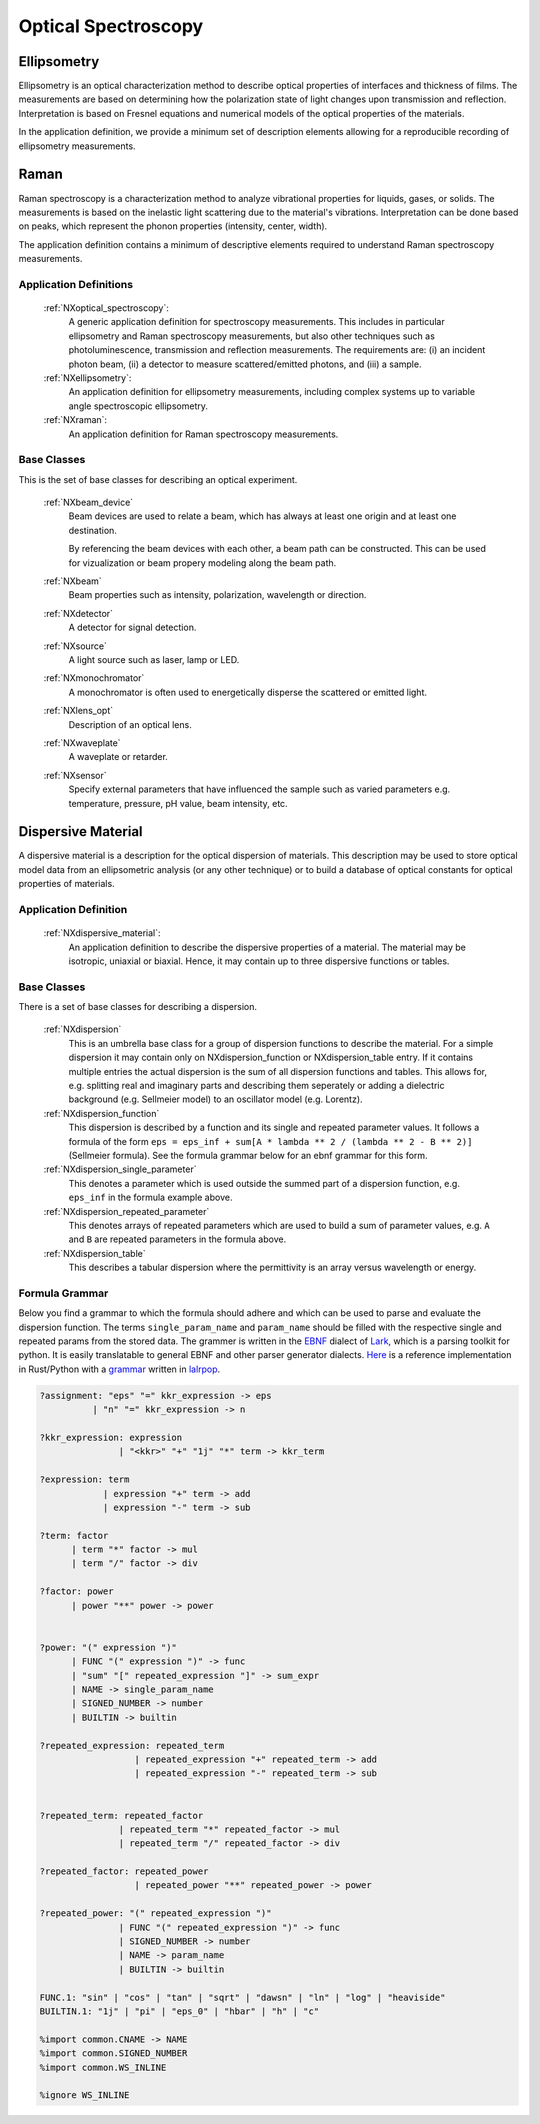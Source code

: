 .. _Optical-Spectroscopy-Structure:

====================
Optical Spectroscopy
====================

.. index::
   Ellipsometry
   Raman
   DispersiveMaterial


.. _Ellipsometry:

Ellipsometry
############

Ellipsometry is an optical characterization method to describe optical properties of interfaces and thickness of films.
The measurements are based on determining how the polarization state of light changes upon transmission and reflection.
Interpretation is based on Fresnel equations and numerical models of the optical properties of the materials.

In the application definition, we provide a minimum set of description elements allowing for a reproducible recording of ellipsometry measurements. 

.. _Raman:

Raman
############

Raman spectroscopy is a characterization method to analyze vibrational properties for liquids, gases, or solids. 
The measurements is based on the inelastic light scattering due to the material's vibrations.
Interpretation can be done based on peaks, which represent the phonon properties (intensity, center, width).

The application definition contains a minimum of descriptive elements required to understand Raman spectroscopy measurements.


Application Definitions
-----------------------

    :ref:`NXoptical_spectroscopy`:
       A generic application definition for spectroscopy measurements. This includes in particular ellipsometry and Raman spectroscopy measurements, but also other techniques such as photoluminescence, transmission and reflection measurements. The requirements are: (i) an incident photon beam, (ii) a detector to measure scattered/emitted photons, and (iii) a sample.

    :ref:`NXellipsometry`:
       An application definition for ellipsometry measurements, including complex systems up to variable angle spectroscopic ellipsometry.

    :ref:`NXraman`:
       An application definition for Raman spectroscopy measurements.


Base Classes
------------

This is the set of base classes for describing an optical experiment.

    :ref:`NXbeam_device`
       Beam devices are used to relate a beam, which has always at least one origin
       and at least one destination. 
       
       By referencing the beam devices with each other, a beam path can be
       constructed. This can be used for vizualization or beam propery modeling
       along the beam path.

    :ref:`NXbeam`
      Beam properties such as intensity, polarization, wavelength or direction.

    :ref:`NXdetector`
      A detector for signal detection.

    :ref:`NXsource`
      A light source such as laser, lamp or LED.

    :ref:`NXmonochromator`
      A monochromator is often used to energetically disperse the scattered or emitted light.

    :ref:`NXlens_opt`
       Description of an optical lens.
       
    :ref:`NXwaveplate`
       A waveplate or retarder.

    :ref:`NXsensor`
       Specify external parameters that have influenced the sample such as
       varied parameters e.g. temperature, pressure, pH value, beam intensity, etc.



.. _DispersiveMaterial:

Dispersive Material
###################

A dispersive material is a description for the optical dispersion of materials.
This description may be used to store optical model data from an ellipsometric analysis 
(or any other technique) or to build a database of optical constants for optical properties of materials.

Application Definition
----------------------

    :ref:`NXdispersive_material`:
       An application definition to describe the dispersive properties of a material.
       The material may be isotropic, uniaxial or biaxial. Hence, it may contain up
       to three dispersive functions or tables.



Base Classes
------------

There is a set of base classes for describing a dispersion.

    :ref:`NXdispersion`
       This is an umbrella base class for a group of dispersion functions to describe the material.
       For a simple dispersion it may contain only on NXdispersion_function or NXdispersion_table entry.
       If it contains multiple entries the actual dispersion is the sum of all dispersion functions and tables.
       This allows for, e.g. splitting real and imaginary parts and describing them seperately or
       adding a dielectric background (e.g. Sellmeier model) to an oscillator model (e.g. Lorentz).
              
    :ref:`NXdispersion_function`
       This dispersion is described by a function and its single and repeated parameter values.
       It follows a formula of the form ``eps = eps_inf + sum[A * lambda ** 2 / (lambda ** 2 - B ** 2)]`` 
       (Sellmeier formula). See the formula grammar below for an ebnf grammar for this form.

    :ref:`NXdispersion_single_parameter`
       This denotes a parameter which is used outside the summed part of a dispersion function,
       e.g. ``eps_inf`` in the formula example above.

    :ref:`NXdispersion_repeated_parameter`
       This denotes arrays of repeated parameters which are used to build a sum of parameter values, e.g.
       ``A`` and ``B`` are repeated parameters in the formula above.
       
    :ref:`NXdispersion_table`
       This describes a tabular dispersion where the permittivity is an array versus wavelength or energy.

Formula Grammar
---------------

Below you find a grammar to which the formula should adhere and which can be used to parse and
evaluate the dispersion function. The terms ``single_param_name`` and ``param_name`` should be
filled with the respective single and repeated params from the stored data.
The grammer is written in the `EBNF <https://en.wikipedia.org/wiki/Extended_Backus%E2%80%93Naur_form>`_ dialect
of `Lark <https://github.com/lark-parser/lark>`_, which is a parsing toolkit for python.
It is easily translatable to general EBNF and other parser generator dialects.
`Here <https://github.com/PyEllips/formula-dispersion>`_ is a reference implementation in Rust/Python with a
`grammar <https://github.com/PyEllips/formula-dispersion/blob/main/src/formula_parser.lalrpop>`_
written in `lalrpop <https://github.com/lalrpop/lalrpop>`_.

.. code-block::

   ?assignment: "eps" "=" kkr_expression -> eps
             | "n" "=" kkr_expression -> n

   ?kkr_expression: expression
                  | "<kkr>" "+" "1j" "*" term -> kkr_term

   ?expression: term
               | expression "+" term -> add
               | expression "-" term -> sub

   ?term: factor
         | term "*" factor -> mul
         | term "/" factor -> div

   ?factor: power
         | power "**" power -> power


   ?power: "(" expression ")"
         | FUNC "(" expression ")" -> func
         | "sum" "[" repeated_expression "]" -> sum_expr
         | NAME -> single_param_name
         | SIGNED_NUMBER -> number
         | BUILTIN -> builtin

   ?repeated_expression: repeated_term
                     | repeated_expression "+" repeated_term -> add
                     | repeated_expression "-" repeated_term -> sub


   ?repeated_term: repeated_factor
                  | repeated_term "*" repeated_factor -> mul
                  | repeated_term "/" repeated_factor -> div

   ?repeated_factor: repeated_power
                     | repeated_power "**" repeated_power -> power

   ?repeated_power: "(" repeated_expression ")"
                  | FUNC "(" repeated_expression ")" -> func
                  | SIGNED_NUMBER -> number
                  | NAME -> param_name
                  | BUILTIN -> builtin

   FUNC.1: "sin" | "cos" | "tan" | "sqrt" | "dawsn" | "ln" | "log" | "heaviside" 
   BUILTIN.1: "1j" | "pi" | "eps_0" | "hbar" | "h" | "c" 

   %import common.CNAME -> NAME
   %import common.SIGNED_NUMBER
   %import common.WS_INLINE

   %ignore WS_INLINE
       
